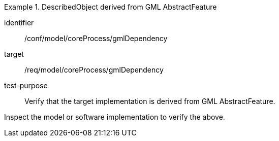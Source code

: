 [abstract_test]
.DescribedObject derived from GML AbstractFeature
====
[%metadata]
identifier:: /conf/model/coreProcess/gmlDependency

target:: /req/model/coreProcess/gmlDependency
test-purpose:: Verify that the target implementation is derived from GML AbstractFeature.

[.component,class=test method]
=====
Inspect the model or software implementation to verify the above.
=====
====